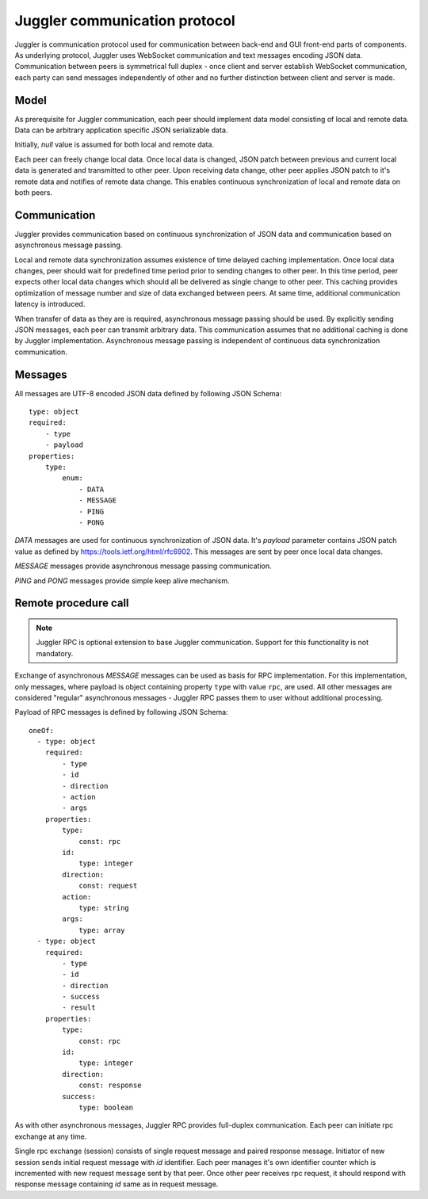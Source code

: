 .. _juggler:

Juggler communication protocol
==============================

Juggler is communication protocol used for communication between back-end and
GUI front-end parts of components. As underlying protocol, Juggler uses
WebSocket communication and text messages encoding JSON data. Communication
between peers is symmetrical full duplex - once client and server establish
WebSocket communication, each party can send messages independently of other
and no further distinction between client and server is made.


Model
-----

As prerequisite for Juggler communication, each peer should implement data
model consisting of local and remote data. Data can be arbitrary application
specific JSON serializable data.

Initially, `null` value is assumed for both local and remote data.

Each peer can freely change local data. Once local data is changed, JSON patch
between previous and current local data is generated and transmitted to
other peer. Upon receiving data change, other peer applies JSON patch to it's
remote data and notifies of remote data change. This enables continuous
synchronization of local and remote data on both peers.


Communication
-------------

Juggler provides communication based on continuous synchronization of JSON data
and communication based on asynchronous message passing.

Local and remote data synchronization assumes existence of time delayed caching
implementation. Once local data changes, peer should wait for predefined
time period prior to sending changes to other peer. In this time period,
peer expects other local data changes which should all be delivered as single
change to other peer. This caching provides optimization of message number and
size of data exchanged between peers. At same time, additional communication
latency is introduced.

When transfer of data as they are is required, asynchronous message passing
should be used. By explicitly sending JSON messages, each peer can transmit
arbitrary data. This communication assumes that no additional caching is
done by Juggler implementation. Asynchronous message passing is independent
of continuous data synchronization communication.


Messages
--------

All messages are UTF-8 encoded JSON data defined by following JSON Schema::

    type: object
    required:
        - type
        - payload
    properties:
        type:
            enum:
                - DATA
                - MESSAGE
                - PING
                - PONG

`DATA` messages are used for continuous synchronization of JSON data. It's
`payload` parameter contains JSON patch value as defined by
https://tools.ietf.org/html/rfc6902. This messages are sent by peer once
local data changes.

`MESSAGE` messages provide asynchronous message passing communication.

`PING` and `PONG` messages provide simple keep alive mechanism.


Remote procedure call
---------------------

.. note::

    Juggler RPC is optional extension to base Juggler communication.
    Support for this functionality is not mandatory.

Exchange of asynchronous `MESSAGE` messages can be used as basis for RPC
implementation. For this implementation, only messages, where payload is
object containing property ``type`` with value ``rpc``, are used. All
other messages are considered "regular" asynchronous messages - Juggler RPC
passes them to user without additional processing.

Payload of RPC messages is defined by following JSON Schema::

    oneOf:
      - type: object
        required:
            - type
            - id
            - direction
            - action
            - args
        properties:
            type:
                const: rpc
            id:
                type: integer
            direction:
                const: request
            action:
                type: string
            args:
                type: array
      - type: object
        required:
            - type
            - id
            - direction
            - success
            - result
        properties:
            type:
                const: rpc
            id:
                type: integer
            direction:
                const: response
            success:
                type: boolean

As with other asynchronous messages, Juggler RPC provides full-duplex
communication. Each peer can initiate rpc exchange at any time.

Single rpc exchange (session) consists of single request message and paired
response message. Initiator of new session sends initial request message
with `id` identifier. Each peer manages it's own identifier counter which
is incremented with new request message sent by that peer. Once other peer
receives rpc request, it should respond with response message containing
`id` same as in request message.
